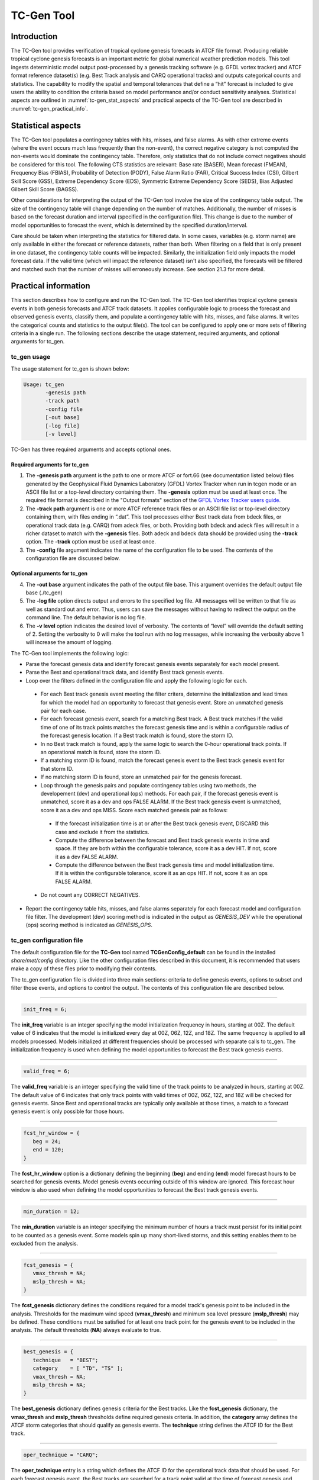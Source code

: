 .. _tc-gen:

TC-Gen Tool
===========

Introduction
____________

The TC-Gen tool provides verification of tropical cyclone genesis forecasts in ATCF file format. Producing reliable tropical cyclone genesis forecasts is an important metric for global numerical weather prediction models. This tool ingests deterministic model output post-processed by a genesis tracking software (e.g. GFDL vortex tracker) and ATCF format reference dataset(s) (e.g. Best Track analysis and CARQ operational tracks) and outputs categorical counts and statistics. The capability to modify the spatial and temporal tolerances that define a “hit” forecast is included to give users the ability to condition the criteria based on model performance and/or conduct sensitivity analyses. Statistical aspects are outlined in :numref:`tc-gen_stat_aspects` and practical aspects of the TC-Gen tool are described in :numref:`tc-gen_practical_info`.

.. _tc-gen_stat_aspects:

Statistical aspects
___________________

The TC-Gen tool populates a contingency tables with hits, misses, and false alarms. As with other extreme events (where the event occurs much less frequently than the non-event), the correct negative category is not computed the non-events would dominate the contingency table. Therefore, only statistics that do not include correct negatives should be considered for this tool. The following CTS statistics are relevant: Base rate (BASER), Mean forecast (FMEAN), Frequency Bias (FBIAS), Probability of Detection (PODY), False Alarm Ratio (FAR), Critical Success Index (CSI), Gilbert Skill Score (GSS), Extreme Dependency Score (EDS), Symmetric Extreme Dependency Score (SEDS), Bias Adjusted Gilbert Skill Score (BAGSS).

Other considerations for interpreting the output of the TC-Gen tool involve the size of the contingency table output. The size of the contingency table will change depending on the number of matches. Additionally, the number of misses is based on the forecast duration and interval (specified in the configuration file). This change is due to the number of model opportunities to forecast the event, which is determined by the specified duration/interval.

Care should be taken when interpreting the statistics for filtered data. In some cases, variables (e.g. storm name) are only available in either the forecast or reference datasets, rather than both. When filtering on a field that is only present in one dataset, the contingency table counts will be impacted. Similarly, the initialization field only impacts the model forecast data. If the valid time (which will impact the reference dataset) isn't also specified, the forecasts will be filtered and matched such that the number of misses will erroneously increase. See section 21.3 for more detail.

.. _tc-gen_practical_info:

Practical information
_____________________

This section describes how to configure and run the TC-Gen tool. The TC-Gen tool identifies tropical cyclone genesis events in both genesis forecasts and ATCF track datasets. It applies configurable logic to process the forecast and observed genesis events, classify them, and populate a contingency table with hits, misses, and false alarms. It writes the categorical counts and statistics to the output file(s). The tool can be configured to apply one or more sets of filtering criteria in a single run. The following sections describe the usage statement, required arguments, and optional arguments for tc_gen.

tc_gen usage
~~~~~~~~~~~~

The usage statement for tc_gen is shown below:

.. code-block:: none

  Usage: tc_gen
         -genesis path
         -track path
         -config file
         [-out base]
         [-log file]
         [-v level]

TC-Gen has three required arguments and accepts optional ones.

Required arguments for tc_gen
^^^^^^^^^^^^^^^^^^^^^^^^^^^^^

1. The **-genesis path** argument is the path to one or more ATCF or fort.66 (see documentation listed below) files generated by the Geophysical Fluid Dynamics Laboratory (GFDL) Vortex Tracker when run in tcgen mode or an ASCII file list or a top-level directory containing them. The **-genesis** option must be used at least once. The required file format is described in the "Output formats" section of the `GFDL Vortex Tracker users guide. <https://dtcenter.org/sites/default/files/community-code/gfdl/standalone_tracker_UG_v3.9a.pdf>`_

2. The **-track path** argument is one or more ATCF reference track files or an ASCII file list or top-level directory containing them, with files ending in “.dat”. This tool processes either Best track data from bdeck files, or operational track data (e.g. CARQ) from adeck files, or both. Providing both bdeck and adeck files will result in a richer dataset to match with the **-genesis** files.  Both adeck and bdeck data should be provided using the **-track** option. The **-track** option must be used at least once.

3. The **-config** file argument indicates the name of the configuration file to be used. The contents of the configuration file are discussed below.

Optional arguments for tc_gen
^^^^^^^^^^^^^^^^^^^^^^^^^^^^^

4. The **-out base** argument indicates the path of the output file base. This argument overrides the default output file base (./tc_gen)

5. The **-log file** option directs output and errors to the specified log file. All messages will be written to that file as well as standard out and error. Thus, users can save the messages without having to redirect the output on the command line. The default behavior is no log file.

6. The **-v level** option indicates the desired level of verbosity. The contents of “level” will override the default setting of 2. Setting the verbosity to 0 will make the tool run with no log messages, while increasing the verbosity above 1 will increase the amount of logging.

The TC-Gen tool implements the following logic:

* Parse the forecast genesis data and identify forecast genesis events separately for each model present.

* Parse the Best and operational track data, and identify Best track genesis events.

* Loop over the filters defined in the configuration file and apply the following logic for each.

 * For each Best track genesis event meeting the filter critera, determine the initialization and lead times for which the model had an opportunity to forecast that genesis event. Store an unmatched genesis pair for each case.
 
 * For each forecast genesis event, search for a matching Best track. A Best track matches if the valid time of one of its track points matches the forecast genesis time and is within a configurable radius of the forecast genesis location. If a Best track match is found, store the storm ID.
 
 * In no Best track match is found, apply the same logic to search the 0-hour operational track points. If an operational match is found, store the storm ID.
 
 * If a matching storm ID is found, match the forecast genesis event to the Best track genesis event for that storm ID.
 
 * If no matching storm ID is found, store an unmatched pair for the genesis forecast.

 * Loop through the genesis pairs and populate contingency tables using two methods, the developement (dev) and operational (ops) methods. For each pair, if the forecast genesis event is unmatched, score it as a dev and ops FALSE ALARM. If the Best track genesis event is unmatched, score it as a dev and ops MISS. Score each matched genesis pair as follows:

  * If the forecast initialization time is at or after the Best track genesis event, DISCARD this case and exclude it from the statistics.
  
  * Compute the difference between the forecast and Best track genesis events in time and space. If they are both within the configurable tolerance, score it as a dev HIT. If not, score it as a dev FALSE ALARM.
  
  * Compute the difference between the Best track genesis time and model initialization time. If it is within the configurable tolerance, score it as an ops HIT. If not, score it as an ops FALSE ALARM.

 * Do not count any CORRECT NEGATIVES.

* Report the contingency table hits, misses, and false alarms separately for each forecast model and configuration file filter. The development (dev) scoring method is indicated in the output as *GENESIS_DEV* while the operational (ops) scoring method is indicated as *GENESIS_OPS*.

tc_gen configuration file
~~~~~~~~~~~~~~~~~~~~~~~~~

The default configuration file for the **TC-Gen** tool named **TCGenConfig_default** can be found in the installed *share/met/config* directory. Like the other configuration files described in this document, it is recommended that users make a copy of these files prior to modifying their contents.

The tc_gen configuration file is divided into three main sections: criteria to define genesis events, options to subset and filter those events, and options to control the output. The contents of this configuration file are described below.

______________________

.. code-block:: none

  init_freq = 6;

The **init_freq** variable is an integer specifying the model initialization frequency in hours, starting at 00Z. The default value of 6 indicates that the model is initialized every day at 00Z, 06Z, 12Z, and 18Z. The same frequency is applied to all models processed. Models initialized at different frequencies should be processed with separate calls to tc_gen. The initialization frequency is used when defining the model opportunities to forecast the Best track genesis events.

______________________

.. code-block:: none

  valid_freq = 6;

The **valid_freq** variable is an integer specifying the valid time of the track points to be analyzed in hours, starting at 00Z. The default value of 6 indicates that only track points with valid times of 00Z, 06Z, 12Z, and 18Z will be checked for genesis events. Since Best and operational tracks are typically only available at those times, a match to a forecast genesis event is only possible for those hours.

______________________

.. code-block:: none

  fcst_hr_window = {
     beg = 24;
     end = 120;
  }

The **fcst_hr_window** option is a dictionary defining the beginning (**beg**) and ending (**end**) model forecast hours to be searched for genesis events. Model genesis events occurring outside of this window are ignored. This forecast hour window is also used when defining the model opportunities to forecast the Best track genesis events.

______________________

.. code-block:: none

  min_duration = 12;

The **min_duration** variable is an integer specifying the minimum number of hours a track must persist for its initial point to be counted as a genesis event. Some models spin up many short-lived storms, and this setting enables them to be excluded from the analysis.

______________________

.. code-block:: none

  fcst_genesis = {
     vmax_thresh = NA;
     mslp_thresh = NA;
  }

The **fcst_genesis** dictionary defines the conditions required for a model track's genesis point to be included in the analysis. Thresholds for the maximum wind speed (**vmax_thresh**) and minimum sea level pressure (**mslp_thresh**) may be defined. These conditions must be satisfied for at least one track point for the genesis event to be included in the analysis. The default thresholds (**NA**) always evaluate to true.

______________________

.. code-block:: none

  best_genesis = {
     technique   = "BEST";
     category    = [ "TD", "TS" ];
     vmax_thresh = NA;
     mslp_thresh = NA;
  }

The **best_genesis** dictionary defines genesis criteria for the Best tracks. Like the **fcst_genesis** dictionary, the **vmax_thresh** and **mslp_thresh** thresholds define required genesis criteria. In addition, the **category** array defines the ATCF storm categories that should qualify as genesis events. The **technique** string defines the ATCF ID for the Best track.

______________________

.. code-block:: none

  oper_technique = "CARQ";

The **oper_technique** entry is a string which defines the ATCF ID for the operational track data that should be used. For each forecast genesis event, the Best tracks are searched for a track point valid at the time of forecast genesis and within the search radius. If no match is found, the 0-hour operational track points are searched for a match.

______________________

.. code-block:: none

  filter = [];

The **filter** entry is an array of dictionaries defining genesis filtering criteria to be applied. Each of the entries listed below (from **desc** to **best_unique_flag**) may be specified separately within each filter dictionary. If left empty, the default setting, a single filter is applied using the top-level filtering criteria. If multiple filtering dictionaries are defined, the **desc** entry must be specified for each to differentiate the output data. Output is written for each combination of filter dictionary and model ATCF ID encountered in the data.

______________________

.. code-block:: none

  desc = "ALL";

The **desc** configuration option is common to many MET tools and is described in :numref:`config_options`.

______________________

.. code-block:: none

  model = [];

The **model** entry is an array defining the model ATCF ID's for which output should be computed. If left empty, the default setting, output will be computed for each model encountered in the data. Otherwise, output will be computed only for the ATCF ID's listed. Note that when reading ATCF track data, all instances of the string AVN are automatically replaced with GFS.

______________________

.. code-block:: none

  storm_id   = [];
  storm_name = [];

The **storm_id** and **storm_name** entries are arrays indicating the ATCF storm ID's and storm names to be processed. If left empty, all tracks will be processed. Otherwise, only those tracks which meet these criteria will be included. Note that these strings only appear in the Best and operational tracks, not the forecast genesis data. Therefore, these filters only apply to the Best and operational tracks. Care should be given when interpreting the contingency table results for filtered data.

______________________

.. code-block:: none

  init_beg = "";
  init_end = "";
  init_inc = [];
  init_exc = [];

The **init_beg**, **init_end**, **init_inc**, and **init_exc** entries define strings in YYYYMMDD[_HH[MMSS]] format which defines which forecast and operational tracks initializations to be processed. If left empty, all tracks will be used. Otherwise, only those tracks whose initialization time meets all the criteria will be processed. The initialization time must fall between **init_beg**, and **init_end**, must appear in **init_inc** inclusion list, and must not appear in the **init_exc** exclusion list. Note that these settings only apply to the forecast and operational tracks, not the Best tracks, for which the initialization time is undefined. Care should be given when interpreting the contingency table results for filtered data.

______________________

.. code-block:: none

  valid_beg = "";
  valid_end = "";

The **valid_beg** and **valid_end** entries are similar to **init_beg** and **init_end**, described above. However, they are applied to all genesis data sources. Only those tracks falling completely inside this window are included in the analysis.

______________________

.. code-block:: none

  init_hour = [];
  lead      = [];

The **init_hour** and **lead** entries are arrays of strings in HH[MMSS] format defining which forecast tracks should be included. If left empty, all tracks will be used. Otherwise, only those forecast tracks whose initialization hour and lead times appear in the list will be used. Note that these settings only apply to the forecast tracks, not the Best tracks, for which the initialization time is undefined. Care should be given when interpreting the contingency table results for filtered data.

______________________

.. code-block:: none

  vx_mask = "";

The **vx_mask** entry is a string defining the path to a Lat/Lon polyline file or a gridded data file that MET can read to subset the results spatially. If specified, only those genesis events whose Lat/Lon location falls within the specified area will be included.

______________________

.. code-block:: none

  basin_mask = [];

The **basin_mask** entry is an array of strings listing tropical cycline basin abbreviations (e.g. AL, EP, CP, WP, NI, SI, AU, and SP). The configuration entry **basin_file** defines the path to a NetCDF file which defines these regions. The default file (**basin_global_tenth_degree.nc**) is bundled with MET. If **basin_mask** is left empty, genesis events for all basins will be included. If non-empty, the union of specified basins will be used. If **vx_mask** is also specified, the analysis is done on the intersection of those masking areas.

The **vx_mask** and **basin_mask** names are concatenated and written to the **VX_MASK** output column.

______________________

.. code-block:: none

  dland_thresh = NA;

The **dland_thresh** entry is a threshold defining whether the genesis event should be included based on its distance to land. The default threshold (**NA**) always evaluates to true.

______________________

.. code-block:: none

  genesis_match_radius = 500;

The **genesis_match_radius** entry defines a search radius, in km, relative to the forecast genesis location. When searching for a match, only those Best genesis events which occur within this radius will be considered. Increasing this search radius should lead to an increase in the number of matched genesis pairs.

______________________

.. code-block:: none

  dev_hit_radius = 500;

The **dev_hit_radius** entry defines the maximum distance, in km, that the forecast and Best track genesis events may be separated in order for them to be counted as a contingency table HIT for the development scoring method. Users should set this hit radius less than or equal to the genesis match radius. Reducing this radius may cause development method HITS to become FALSE ALARMS.

______________________

.. code-block:: none

  dev_hit_window = {
     beg = -24;
     end =  24;
  }

The **dev_hit_window** entry defines a time window, in hours, relative to the forecast genesis time. The Best track genesis event must occur within this time window for the pair to be counted as contingency table HIT for the development scoring method. Tightening this window may cause development method HITS to become FALSE ALARMS.

______________________

.. code-block:: none

  ops_hit_tdiff = 48;

The **ops_hit_tdiff** entry is an integer which defines a maximum allowable time difference in hours. For each matching forecast and Best track genesis event, if the difference between the Best track genesis time and the forecast initialization time is less than or equal to this value, then the pair is counted as a contingency table HIT for the operational scoring method. Otherwise, it is counted as a FALSE ALARM.

______________________

.. code-block:: none

  discard_init_post_genesis_flag = TRUE;

The **discard_init_post_genesis_flag** entry is a boolean which indicates whether or not forecast genesis events from model intializations occurring at or after the matching Best track genesis time should be discarded. If true, those cases are not scored in the contingency table. If false, they are included in the counts.

______________________

.. code-block:: none

  dev_method_flag = TRUE;
  ops_method_flag = TRUE;

The **dev_method_flag** and **ops_method_flag** entries are booleans which indicate whether the development and operational scoring methods should be applied and written to the output. At least one of these flags must be set to true.

______________________

.. code-block:: none

  nc_pairs_flag = {
     latlon       = TRUE;
     fcst_genesis = TRUE;
     fcst_tracks  = TRUE;
     fcst_fy_oy   = TRUE;
     fcst_fy_on   = TRUE;
     best_genesis = TRUE;
     best_tracks  = TRUE;
     best_fy_oy   = TRUE;
     best_fn_oy   = TRUE;
  }

The **nc_pairs_flag** entry is a dictionary of booleans indicating which fields should be written to the NetCDF genesis pairs output file. Each type of output is enabled by setting it to TRUE and disabled by setting it to FALSE. The **latlon** option writes the latitude and longitude values of the output grid. The remaining options write a count of the number of points occuring within each grid cell. The **fcst_genesis** and **best_genesis** options write counts of the forecast and Best track genesis locations. The **fcst_track** and **best_track** options write counts of the full set of track point locations, which can be refined by the **valid_minus_genesis_diff_thresh** option, described below. The **fcst_fy_oy** and **fcst_fy_on** options write counts for the locations of forecast genesis event HITS and FALSE ALARMS. The **best_fy_oy** and **best_fn_oy** options write counts for the locations of Best track genesis event HITS and MISSES. Note that since matching forecast and Best track genesis events may occur in different grid cells, their counts are reported separately.

______________________


.. code-block:: none

  valid_minus_genesis_diff_thresh = NA;

The **valid_minus_genesis_diff_thresh** is a threshold which affects the counts in the NetCDF pairs output file. The fcst_tracks and best_tracks options, described above, turn on counts for the forecast and Best track points. This option defines which of those track points should be counted by thresholding the track point valid time minus genesis time difference. If set to NA, the default threshold which always evaluates to true, all track points will be counted. Setting <=0 would count the genesis point and all track points prior. Setting >0 would count all points after genesis. And setting >=-12||<=12 would could all points within 12 hours of the genesis time.

______________________


.. code-block:: none

  best_unique_flag = TRUE;

The **best_unique_flag** entry is a boolean which affects the counts in the NetCDF pairs output file. If true, the Best track HIT and MISS locations are counted for each genesis pair. If false, each Best track genesis event is counted only once. If it is a HIT in at least one genesis pair, it is counted as a HIT in the output. Otherwise, it is counted as a MISS.

______________________

.. code-block:: none

  basin_file = "MET_BASE/tc_data/basin_global_tenth_degree.nc";

The **basin_file** entry defines the path to the NetCDF basin data file that is included with MET. When a Best track storm moves from one basin to another, the Best track dataset can include two tracks for the same storm, one for each basin. However, both tracks have the same genesis point. When this occurs, this basin data file is read and used to determine the basin in which genesis actually occurred. The corresponding Best track is retained and the other is discarded.

______________________

.. code-block:: none

  nc_pairs_grid = "G001";

The **nc_pairs_grid** entry is a string which defines the grid to be used for the NetCDF genesis pairs output file. It can be specified as a named grid, the path to a gridded data file, or a grid specification string.

______________________

.. code-block:: none

  ci_alpha = 0.05;
  output_flag = {
     fho = BOTH;
     ctc = BOTH;
     cts = BOTH;
  }
  dland_file = "MET_BASE/tc_data/dland_global_tenth_degree.nc";
  version    = "VN.N";

The configuration options listed above are common to many MET tools and are described in :numref:`config_options`. Note that TC-Gen writes output for 2x2 contingency tables to the **FHO, CTC**, and **CTS** line types.

tc_gen output
~~~~~~~~~~~~~

TC-Gen produces output in STAT and, optionally, ASCII and NetCDF formats. The ASCII output duplicates the STAT output but has the data organized by line type. The output files are created based on the **-out** command line argument. The default output base name, **./tc_gen** writes output files in the current working directory named **tc_gen.stat** and, optionally, **tc_gen_fho.txt, tc_gen_ctc.txt**, **tc_gen_cts.txt**, **tc_gen_genmpr.txt**, and **tc_gen_pairs.nc**. The format of the STAT and ASCII output of the TC-Gen tool matches the output of other MET tools with the exception of the genesis matched pair line type. Please refer to the tables in :numref:`point_stat-output` for a description of the common output line types. The genesis matched pair line type and NetCDF output file are described below.

.. _table_TG_header_info_tg_outputs:

.. list-table:: Header information for each file tc-gen outputs
  :widths: auto
  :header-rows: 2

  * - HEADER
    -
    -
  * - Column Number
    - Header Column Name
    - Description
  * - 1
    - VERSION
    - Version number
  * - 2
    - MODEL
    - Current ATCF Technique name
  * - 3
    - DESC
    - User provided text string describing the "filter" options
  * - 4
    - FCST_LEAD
    - Forecast lead time in HHMMSS format
  * - 5
    - FCST_VALID_BEG
    - Minimum forecast valid time in YYYYMMDD_HHMMSS format
  * - 6
    - FCST_VALID_END
    - Maximum forecast valid time in YYYYMMDD_HHMMSS format
  * - 7
    - OBS_LEAD
    - Does not apply and is set to NA
  * - 8
    - OBS_VALID_BEG
    - Minimum Best track valid time in YYYYMMDD_HHMMSS format
  * - 9
    - OBS_VALID_END
    - Maximum Best track valid time in YYYYMMDD_HHMMSS format
  * - 10
    - FCST_VAR
    - Genesis methodology
  * - 11
    - FCST_UNITS
    - Does not apply and is set to NA
  * - 12
    - FCST_LEV
    - Does not apply and is set to NA
  * - 13
    - OBS_VAR
    - Genesis methodology
  * - 14
    - OBS_UNITS
    - Does not apply and is set to NA
  * - 15
    - OBS_LEV
    - Does not apply and is set to NA
  * - 16
    - OBTYPE
    - Verifying Best track technique name
  * - 17
    - VX_MASK
    - Verifying masking region
  * - 18
    - INTERP_MTHD
    - Does not apply and is set to NA
  * - 19
    - INTERP_PNTS
    - Does not apply and is set to NA
  * - 20
    - FCST_THRESH
    - Does not apply and is set to NA
  * - 21
    - OBS_THRESH
    - Does not apply and is set to NA
  * - 22
    - COV_THRESH
    - Does not apply and is set to NA
  * - 23
    - ALPHA
    - Error percent value used in confidence intervals
  * - 24
    - LINE_TYPE
    - Various line type options, refer to :numref:`point_stat-output` and the tables below.

.. _table_TG_format_info_GENMPR:

.. list-table:: Format information for GENMPR (Genesis Matched Pairs) output line type
  :widths: auto
  :header-rows: 2

  * - GENMPR OUTPUT FORMAT
    -
    -
  * - Column Number
    - GENMPR Column Name
    - Description
  * - 5, 6
    - FCST_VALID_BEG, FCST_VALID_END
    - Forecast genesis time in YYYYMMDD_HHMMSS format
  * - 8, 9
    - OBS_VALID_BEG, OBS_VALID_END
    - Best track genesis time in YYYYMMDD_HHMMSS format
  * - 24
    - GENMPR
    - Genesis Matched Pairs line type
  * - 25
    - TOTAL
    - Total number of genesis pairs
  * - 26
    - INDEX
    - Index for the current matched pair
  * - 27
    - STORM_ID
    - BBCCYYYY designation of storm (basin, cyclone number, and year)
  * - 28
    - AGEN_INIT
    - Forecast initialization time
  * - 29
    - AGEN_FHR
    - Forecast hour of genesis event
  * - 30
    - AGEN_LAT
    - Latitude position of the forecast genesis event
  * - 31
    - AGEN_LON
    - Longitude position of the forecast genesis event
  * - 32
    - AGEN_DLAND
    - Forecast genesis event distance to land (nm)
  * - 33
    - BGEN_LAT
    - Latitude position of the verifying Best track genesis event
  * - 34
    - BGEN_LON
    - Longitude position of the verifying Best track genesis event
  * - 35
    - BGEN_DLAND
    - Best track genesis event distance to land (nm)
  * - 36
    - GEN_DIST
    - Distance between the forecast and Best track genesis events (km)
  * - 37
    - GEN_TDIFF
    - Forecast minus Best track genesis time in HHMMSS format
  * - 38
    - INIT_TDIFF
    - Best track genesis minus forecast initialization time in HHMMSS format
  * - 39
    - DEV_CAT
    - Development methodology category (FYOY, FYON, FNOY, or DISCARD)
  * - 40
    - OPS_CAT
    - Operational methodology category (FYOY, FYON, FNOY, or DISCARD)

.. _table_TG_var_NetCDF_matched_pair_out:

.. list-table:: A selection of variables that can appear in the NetCDF matched pair output which can be controlled by the nc_pairs_flag configuration option.
  :widths: auto
  :header-rows: 2

  * - tc_gen NETCDF VARIABLES
    -
    -
  * - NetCDF Variable
    - Dimension
    - Description
  * - DESC_MODEL_GENESIS
    - lat, lon
    - For each filter entry (DESC) and forecast ATCF ID (MODEL), count the number of forecast genesis events within each grid box.
  * - DESC_MODEL_TRACKS
    - lat, lon
    - For each filter entry (DESC) and forecast ATCF ID (MODEL), count the number of track points within each grid box.
  * - DESC_BEST_GENESIS
    - lat, lon
    - For each filter entry (DESC), count the number of Best track genesis events within each grid box.
  * - DESC_BEST_GENESIS
    - lat, lon
    - For each filter entry (DESC), count the number of Best track points within each grid box.
  * - DESC_MODEL_[DEV|OPS]_FY_OY
    - lat, lon
    - For each filter entry (DESC) and forecast ATCF ID (MODEL), count the number of forecast genesis events classified as hits by the development (DEV) or operational (OPS) methodology.
  * - DESC_MODEL_[DEV|OPS]_FY_ON
    - lat, lon
    - For each filter entry (DESC) and forecast ATCF ID (MODEL), count the number of forecast genesis events classified as false alarms by the development (DEV) or operational (OPS) methodology.
  * - DESC_MODEL_BEST_[DEV|OPS]_FY_OY
    - lat, lon
    - For each filter entry (DESC) and forecast ATCF ID (MODEL), count the number of Best track genesis events classified as hits by the development (DEV) or operational (OPS) methodology.
  * - DESC_MODEL_BEST_[DEV|OPS]_FN_OY
    - lat, lon
    - For each filter entry (DESC) and forecast ATCF ID (MODEL), count the number of Best track genesis events classified as misses by the development (DEV) or operational (OPS) methodology.

Like all STAT output, the output of TC-Gen may be further processed using the Stat-Analysis tool, described in :numref:`stat-analysis`.
